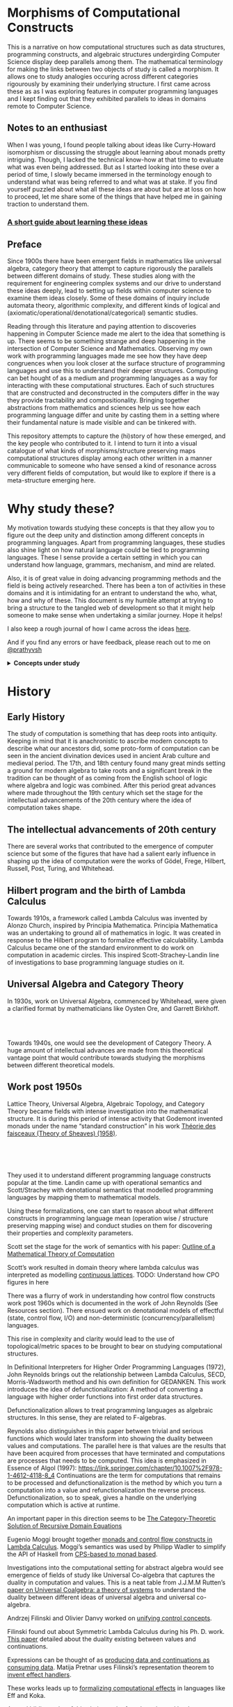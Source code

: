 * Morphisms of Computational Constructs

This is a narrative on how computational structures such as data structures, programming constructs, and algebraic structures undergirding Computer Science display deep parallels among them. The mathematical terminology for making the links between two objects of study is called a morphism. It allows one to study analogies occuring across different categories rigourously by examining their underlying structure. I first came across these as as I was exploring features in computer programming languages and I kept finding out that they exhibited parallels to ideas in domains remote to Computer Science.

** Notes to an enthusiast

When I was young, I found people talking about ideas like Curry-Howard isomorphism or discussing the struggle about learning about monads pretty intriguing. Though, I lacked the technical know-how at that time to evaluate what was even being addressed. But as I started looking into these over a period of time, I slowly became immersed in the terminology enough to understand what was being referred to and what was at stake. If you find yourself puzzled about what all these ideas are about but are at loss on how to proceed, let me share some of the things that have helped me in gaining traction to understand them.

*** [[./how-to-learn.org][A short guide about learning these ideas]]

** Preface

Since 1900s there have been emergent fields in mathematics like universal algebra, category theory that attempt to capture rigorously the parallels between different domains of study. These studies along with the requirement for engineering complex systems and our drive to understand these ideas deeply, lead to setting up fields within computer science to examine them ideas closely. Some of these domains of inquiry include automata theory, algorithmic complexity, and different kinds of logical and (axiomatic/operational/denotational/categorical) semantic studies.

Reading through this literature and paying attention to discoveries happening in Computer Science made me alert to the idea that something is up. There seems to be something strange and deep happening in the intersection of Computer Science and Mathematics. Observing my own work with programming languages made me see how they have deep congruences when you look closer at the surface structure of programming languages and use this to understand their deeper structures. Computing can bet hought of as a medium and programming languages as a way for interacting with these computational structures. Each of such structures that are constructed and deconstructed in the computers differ in the way they provide tractability and compositionality. Bringing together abstractions from mathematics and sciences help us see how each programming language differ and unite by casting them in a setting where their fundamental nature is made visible and can be tinkered with.

This repository attempts to capture the (hi)story of how these emerged, and the key people who contributed to it. I intend to turn it into a visual catalogue of what kinds of morphisms/structure preserving maps computational structures display among each other written in a manner communicable to someone who have sensed a kind of resonance across very different fields of computation, but would like to explore if there is a meta-structure emerging here.

* Why study these?

My motivation towards studying these concepts is that they allow you to figure out the deep unity and distinction among different concepts in programming languages. Apart from programming languages, these studies also shine light on how natural language could be tied to programming languages. These I sense provide a certain setting in which you can understand how language, grammars, mechanism, and mind are related.

Also, it is of great value in doing advancing programming methods and the field is being actively researched. There has been a ton of activities in these domains and it is intimidating for an entrant to understand the who, what, how and why of these. This document is my humble attempt at trying to bring a structure to the tangled web of development so that it might help someone to make sense when undertaking a similar journey. Hope it helps!

I also keep a rough journal of how I came across the ideas [[./journal.org][here]].

And if you find any errors or have feedback, please reach out to me on [[https://twitter.com/prathyvsh][@prathyvsh]]



#+BEGIN_HTML
<details>
<summary><strong>Concepts under study</strong></summary>
#+END_HTML

- Fixed Point

- Continuations: Continuations can be thought of as a construct that carries with it the context that need to be evaluated.

- Lazy Evaluation / Non-strictness: Lazy evaluation also known as non-strictness, delays the evaluation of a program and lets a user derive the values on demand.

- Actors: Actors are models of concurrency devised by Hewitt. He found the aspect of lack of time in Lambda Calculus a setback and sought to amend it with his model.

- Closures: Closures are contexts of function execution stored for computational purposes

- Automata Theory

- Algebraic Effects: Algebraic Effects allow one to build up composable continuations.

- Monads: Originally deriving from abstract algebra, where they are structures that are endofunctors with two natural transformations. Monads when used in the programming context can be thought of as a way to bring in infrastructure needed for composing functions together.

- Montague Quantification: Montague considered programming language and natural languages as being united with a universal grammar. His idea of quantification is thought to be parallel to continuations in programming languages.

- Generators/Iterators: Constructs that allows one to control the looping behaviour of a program

- ACP

- Pi Calculus / Calculus of Communicating Systems

- Communicating Sequential Processes

- Combinatory Logic

- Lambda Calculus

- *Algebraic Structures*

[[./img/birkhoff-universal-algebra.png]]

Magmas, Semigroup, Quasigroup, Loop, Monoid, Monad, Group, Abelian Groups, Ring, Fields, Lattice, Modules, Filters, Ideals, Groupoid, Setoid, Trees, Lists, Units

Algebraic structures are studied under universal/abstract algebra with each species sharing a different structural property. They can be thought of as sharing a set with certain operations that gives them a particular nature.

They have deep connections with computation as most of the structures that we deal with in computer science belongs to the algebraic species studied by mathematicians.

- Data and Co-Data

- Algebras and Co-Algebras

- Initial and Final Algebras

- Morphisms

- Recursion Schemes

- Covariance and Contravariance

- Monotonicity

#+BEGIN_HTML
</details>
#+END_HTML

* History

** Early History

The study of computation is something that has deep roots into antiquity. Keeping in mind that it is anachronistic to ascribe modern concepts to describe what our ancestors did, some proto-form of computation can be seen in the ancient divination devices used in ancient Arab culture and medieval period. The 17th, and 18th century found many great minds setting a ground for modern algebra to take roots and a significant break in the tradition can be thought of as coming from the English school of logic where algebra and logic was combined. After this period great advances where made throughout the 19th century which set the stage for the intellectual advancements of the 20th century where the idea of computation takes shape.

** The intellectual advancements of 20th century

There are several works that contributed to the emergence of computer science but some of the figures that have had a salient early influence in shaping up the idea of computation were the works of Gödel, Frege, Hilbert, Russell, Post, Turing, and Whitehead.

** Hilbert program and the birth of Lambda Calculus

Towards 1910s, a framework called Lambda Calculus was invented by Alonzo Church, inspired by Principia Mathematica. Principia Mathematica was an undertaking to ground all of mathematics in logic. It was created in response to the Hilbert program to formalize effective calculability. Lambda Calculus became one of the standard environment to do work on computation in academic circles. This inspired Scott-Strachey-Landin line of investigations to base programming language studies on it.

** Universal Algebra and Category Theory


In 1930s, work on Universal Algebra, commenced by Whitehead, were given a clarified format by mathematicians like Oysten Ore, and Garrett Birkhoff.


#+BEGIN_HTML
<br/>
<br/>
<img align="right" src="./img/saunders-maclane.png" alt="Saunders Mac Lane" />
<img align="right" src="./img/samuel-eilenberg.png" alt="Samuel Eilenberg" />
#+END_HTML

Towards 1940s, one would see the development of Category Theory. A huge amount of intellectual advances are made from this theoretical vantage point that would contribute towards studying the morphisms between different theoretical models.

** Work post 1950s

#+BEGIN_HTML
<img align="left" src="/img/roger-godement.png" alt="Roger Godement" />
#+END_HTML

Lattice Theory, Universal Algebra, Algebraic Topology, and Category Theory became fields with intense investigation into the mathematical structure. It is during this period of intense activity that Godemont invented monads under the name “standard construction” in his work [[https://amzn.to/2ZP167s][Théorie des faisceaux (Theory of Sheaves) (1958)]].


#+BEGIN_HTML
<br/>
<br/>
<br/>
<img align="right" src="/img/christopher-strachey.png" alt="Christopher Strachey" />
<img align="right" src="/img/dana-scott.png" alt="Dana Scott" />
<img align="right" src="/img/peter-landin.png" alt="Peter Landin" />
#+END_HTML

They used it to understand different programming language constructs popular at the time. Landin came up with operational semantics and Scott/Strachey with denotational semantics that modelled programming languages by mapping them to mathematical models.

Using these formalizations, one can start to reason about what different constructs in programming language mean (operation wise / structure preserving mapping wise) and conduct studies on them for discovering their properties and complexity parameters.

Scott set the stage for the work of semantics with his paper: [[https://www.cs.ox.ac.uk/files/3222/PRG02.pdf][Outline of a Mathematical Theory of Computation]]

Scott’s work resulted in domain theory where lambda calculus was interpreted as modelling [[https://epubs.siam.org/doi/abs/10.1137/0205037?journalCode=smjcat][continuous lattices]].
TODO: Understand how CPO figures in here

There was a flurry of work in understanding how control flow constructs work post 1960s which is documented in the work of John Reynolds (See Resources section). There ensued work on denotational models of effectful (state, control flow, I/O) and non-deterministic (concurrency/parallelism) languages.

This rise in complexity and clarity would lead to the use of topological/metric spaces to be brought to bear on studying computational structures.

#+BEGIN_HTML
<img align="left" src="/img/john-reynolds.png" alt="John Reynolds" />
#+END_HTML

In Definitional Interpreters for Higher Order Programming Languages (1972), John Reynolds brings out the relationship between Lambda Calculus, SECD, Morris-Wadsworth method and his own definition for GEDANKEN.
This work introduces the idea of defunctionalization: A method of converting a language with higher order functions into first order data structures.

Defunctionalization allows to treat programming languages as algebraic structures. In this sense, they are related to F-algebras.

Reynolds also distinguishes in this paper between trivial and serious functions which would later transform into showing the duality between values and computations. The parallel here is that values are the results that have been acquired from processes that have terminated and computations are processes that needs to be computed. This idea is emphasized in Essence of Algol (1997): https://link.springer.com/chapter/10.1007%2F978-1-4612-4118-8_4 Continuations are the term for computations that remains to be processed and defunctionalization is the method by which you turn a computation into a value and refunctionalization the reverse process. Defunctionalization, so to speak, gives a handle on the underlying computation which is active at runtime.

An important paper in this direction seems to be [[http://homepages.inf.ed.ac.uk/gdp/publications/Category_Theoretic_Solution.pdf][The Category-Theoretic Solution of Recursive Domain Equations]]

#+BEGIN_HTML
<img align="left" src="/img/eugenio-moggi.png" alt="Eugenio Moggi" />
#+END_HTML

Eugenio Moggi brought together [[https://www.ics.uci.edu/~jajones/INF102-S18/readings/09_Moggi.pdf][monads and control flow constructs in Lambda Calculus]]. Moggi’s semantics was used by Philipp Wadler to simplify the API of Haskell from [[http://doi.acm.org/10.1145/143165.143169][CPS-based to monad based]].

Investigations into the computational setting for abstract algebra would see emergence of fields of study like Universal Co-algebra that captures the duality in computation and values. This is a neat table from J.J.M.M Rutten’s [[https://homepages.cwi.nl/~janr/papers/files-of-papers/universal_coalgebra.pdf][paper on Universal Coalgebra: a theory of systems]] to understand the duality between different ideas of universal algebra and universal co-algebra.
[[./img/universal-co-algebra-chart.png]]

Andrzej Filinski and Olivier Danvy worked on [[http://citeseerx.ist.psu.edu/viewdoc/download?doi=10.1.1.6.960&rep=rep1&type=pdf][unifying control concepts]].

Filinski found out about Symmetric Lambda Calculus during his Ph. D. work. [[http://citeseerx.ist.psu.edu/viewdoc/download?doi=10.1.1.43.8729&rep=rep1&type=pdf][This paper]] detailed about the duality existing between values and continuations.

Expressions can be thought of as [[http://www.cs.ox.ac.uk/ralf.hinze/WG2.8/27/slides/kenichi1.pdf][producing data and continuations as consuming data]].
Matija Pretnar uses Filinski’s representation theorem to [[https://homepages.inf.ed.ac.uk/slindley/papers/handlers.pdf][invent effect handlers]].

These works leads up to [[http://lambda-the-ultimate.org/node/4481][formalizing computational effects]] in languages like Eff and Koka.

A good bibliography of this chain can be found catalogued by Jeremy Yallop (See Resources).

** Monads vs. Continuations

There is a parallel between creating a continuation and bringing in monadic architecture around the program. Monads help in composing functions and gives control over their execution in calling and discard them. This architecture around the code enables creating performant changes such as discarding a certain fork of the search tree of the program if grows beyond a certain complexity or even allow to accept interrupts from outside the program execution to proceed a certain computation no further. This is the sort of tractable differences that monadic architecture and continuations grant to the programmer.

** Process Algebras and Calculi

#+BEGIN_HTML
<img align="left" src="/img/tony-hoare.png" alt="Tony Hoare" />
<img align="left" src="/img/robin-milner.png" alt="Robin Milner" />
#+END_HTML

Etymology of Algebra is to join together broken parts. Calculus, means small pebble. Etymology comes from counting stones that stand for things like sheeps.

The terms process algebra and calculus are used interchangeably, though there is some distinction to be gained by understanding their etymological and mathematical viewpoint. Mathematically, algebras have closure, that is they are limited is limited to their domain of algebraic operations, while calculus is constructed for computation without algebraic laws in mind.

In other words, Calculus is used for computation and algebra is mapping between different structures under study in it’s domain. There is a way in which Lambda Calculus can be seen as both. You can use it to map values and it can then be seen as an algebra that followers certain rules, but if you want to use these properties to perform computations that is follow the entailments of the laws to calculate, then it becomes a calculus.

** Utility of algebraic properties in computation

*** Associativity
Allows you to put the bracket anywhere. A chain of operation executed in any order or within any contextual boundaries give the same effect.

*** Commutativity
Wearing your undergarments first and then pants is the normal style (a op b), but superheroes for some reason prefer wearing your pants and then the undergarment (b op a).

*** Transitivity
Enables you to travel through the links

** Recursion Schemes / Morphisms of F-algebras

Morphism of F-Algebras

Anamorphism: From co-algebra to a final co-algebra
Used as unfolds

Catamorphism: Initial algebra to an algebra
Used as folds

Hylomorphism: Anamorphism followed by a Catamorphism (Use Gibbons’ image)

Paramorphism: Extension of Catamorphism
Apomorphism: Extension of Anamorphism

Proof Nets vs. Pi Calculus
http://perso.ens-lyon.fr/olivier.laurent/picppn.pdf

** Constraint Programming

** Answer Set Programming
** Logic for Computable Functions


* Resources

** Posts

*** [[https://jlongster.com/Whats-in-a-Continuation][Whats in a Continuation]]
James Longster

*** [[https://garlandus.co/OfTablesChairsBeerMugsAndComputing.html][Of Tables, Chairs, Beers Mugs and Computing]]
A really nice essay by Garlandus outlining the role of Hilbert and Göttingen in influencing the history of Computer Science

*** [[http://pllab.is.ocha.ac.jp/~asai/cw2011tutorial/main-e.pdf][Introduction to Programming with Shift/Reset]]
Kenichi Asai, Oleg Kiselyov (2011)

*** [[http://comonad.com/reader/2009/recursion-schemes/][Recursion Schemes: A Field Guide]]
Edward Kmett (2009)

*** Introduction to Recursion Schemes [[https://blog.sumtypeofway.com/posts/introduction-to-recursion-schemes.html][Part 1]], [[https://blog.sumtypeofway.com/posts/recursion-schemes-part-2.html][Part 2]], [[https://blog.sumtypeofway.com/posts/recursion-schemes-part-3.html][Part 3]], [[https://blog.sumtypeofway.com/posts/recursion-schemes-part-4.html][Part 4]], [[https://blog.sumtypeofway.com/posts/recursion-schemes-part-4-point-5.html][Part 4.5]], [[https://blog.sumtypeofway.com/posts/recursion-schemes-part-5.html][Part 5]], [[https://blog.sumtypeofway.com/posts/recursion-schemes-part-6.html][Part 6]]

** Slides

*** [[https://www.ccs.neu.edu/home/types/resources/notes/call-by-name-call-by-value/extended-intro.pdf][An introduction to Call By Name, Call By Value and Lambda Calculus]]

** Talks
*** [[https://www.youtube.com/watch?v=Ssx2_JKpB3U][A Categorical View of Computational Effects]]

*** Hoare’s talks on unifying process calculus
Hoare has given a set of three talks at Heidelberg Laureate Conferences where he talks about the coherence of logic, algebra, and geometry in Computer Science

**** [[https://www.heidelberg-laureate-forum.org/video/lecture-pioneers-of-computer-science-aristotle-and-euclid.html][Talk 1: Pioneers of Computer Science: Aristotle and Euclid]]
**** [[https://www.youtube.com/watch?v=wzd8BeVpQpw][Talk 2: A finite geometric representation of computer program behaviour]]
**** [[https://www.youtube.com/watch?v=S_mmMVoSW30][Talk 3: Algebra, Logic, Geometry at the Foundation of Computer Science]]

** Surveys

*** [[http://okmij.org/ftp/continuations/][Oleg Kiselyov’s compilation on continuations]]

*** [[https://homepages.inf.ed.ac.uk/wadler/papers/papers-we-love/reynolds-discoveries.pdf][Discovery of Continuations]]
John Reynolds

** [[http://citeseerx.ist.psu.edu/viewdoc/download?doi=10.1.1.41.9551&rep=rep1&type=pdf][Histories of Discoveries of Continuations: Belles-Lettres with Equivocal Tenses]]
Peter Landin (1996)

*** [[https://github.com/yallop/effects-bibliography][Effects Bibliography]]
Jeremy Yallop

*** [[http://comonad.com/reader/2018/computational-quadrinitarianism-curious-correspondences-go-cubical/][A catalogue of the picture emerging among the Curry-Howard-Lambek-Stone-Scott-Tarski correspondences]]
